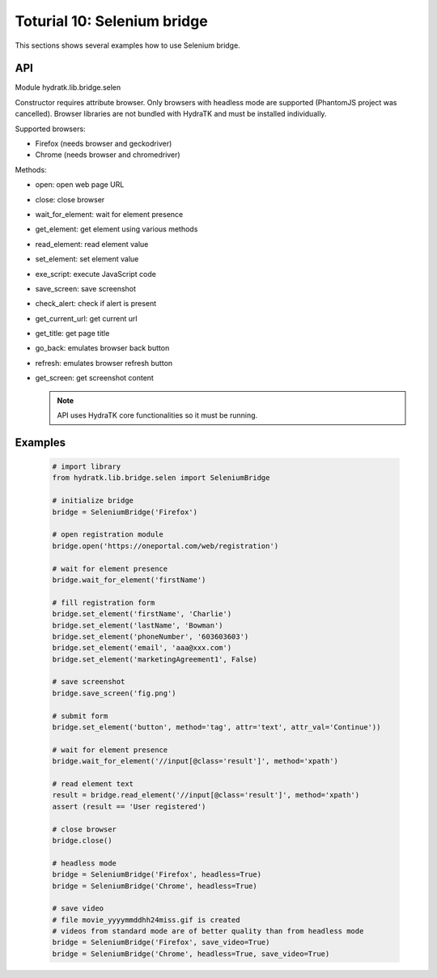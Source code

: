 .. _tutor_network_tut10_selenium:

Toturial 10: Selenium bridge
============================

This sections shows several examples how to use Selenium bridge.

API
^^^

Module hydratk.lib.bridge.selen

Constructor requires attribute browser. Only browsers with headless mode are supported (PhantomJS project was cancelled).
Browser libraries are not bundled with HydraTK and must be installed individually.  

Supported browsers:

* Firefox (needs browser and geckodriver)
* Chrome (needs browser and chromedriver)

Methods:

* open: open web page URL
* close: close browser
* wait_for_element: wait for element presence
* get_element: get element using various methods
* read_element: read element value
* set_element: set element value
* exe_script: execute JavaScript code
* save_screen: save screenshot
* check_alert: check if alert is present
* get_current_url: get current url
* get_title: get page title
* go_back: emulates browser back button
* refresh: emulates browser refresh button
* get_screen: get screenshot content

  .. note::
   
     API uses HydraTK core functionalities so it must be running.

Examples
^^^^^^^^

  .. code-block:: python
  
     # import library
     from hydratk.lib.bridge.selen import SeleniumBridge
     
     # initialize bridge
     bridge = SeleniumBridge('Firefox')
     
     # open registration module
     bridge.open('https://oneportal.com/web/registration')  
     
     # wait for element presence
     bridge.wait_for_element('firstName') 
          
     # fill registration form
     bridge.set_element('firstName', 'Charlie')
     bridge.set_element('lastName', 'Bowman')  
     bridge.set_element('phoneNumber', '603603603')
     bridge.set_element('email', 'aaa@xxx.com')
     bridge.set_element('marketingAgreement1', False)
     
     # save screenshot
     bridge.save_screen('fig.png')
     
     # submit form
     bridge.set_element('button', method='tag', attr='text', attr_val='Continue'))
     
     # wait for element presence
     bridge.wait_for_element('//input[@class='result']', method='xpath')
     
     # read element text
     result = bridge.read_element('//input[@class='result']', method='xpath')
     assert (result == 'User registered')
     
     # close browser
     bridge.close()
     
     # headless mode
     bridge = SeleniumBridge('Firefox', headless=True)
     bridge = SeleniumBridge('Chrome', headless=True)
     
     # save video
     # file movie_yyyymmddhh24miss.gif is created
     # videos from standard mode are of better quality than from headless mode
     bridge = SeleniumBridge('Firefox', save_video=True)
     bridge = SeleniumBridge('Chrome', headless=True, save_video=True)  